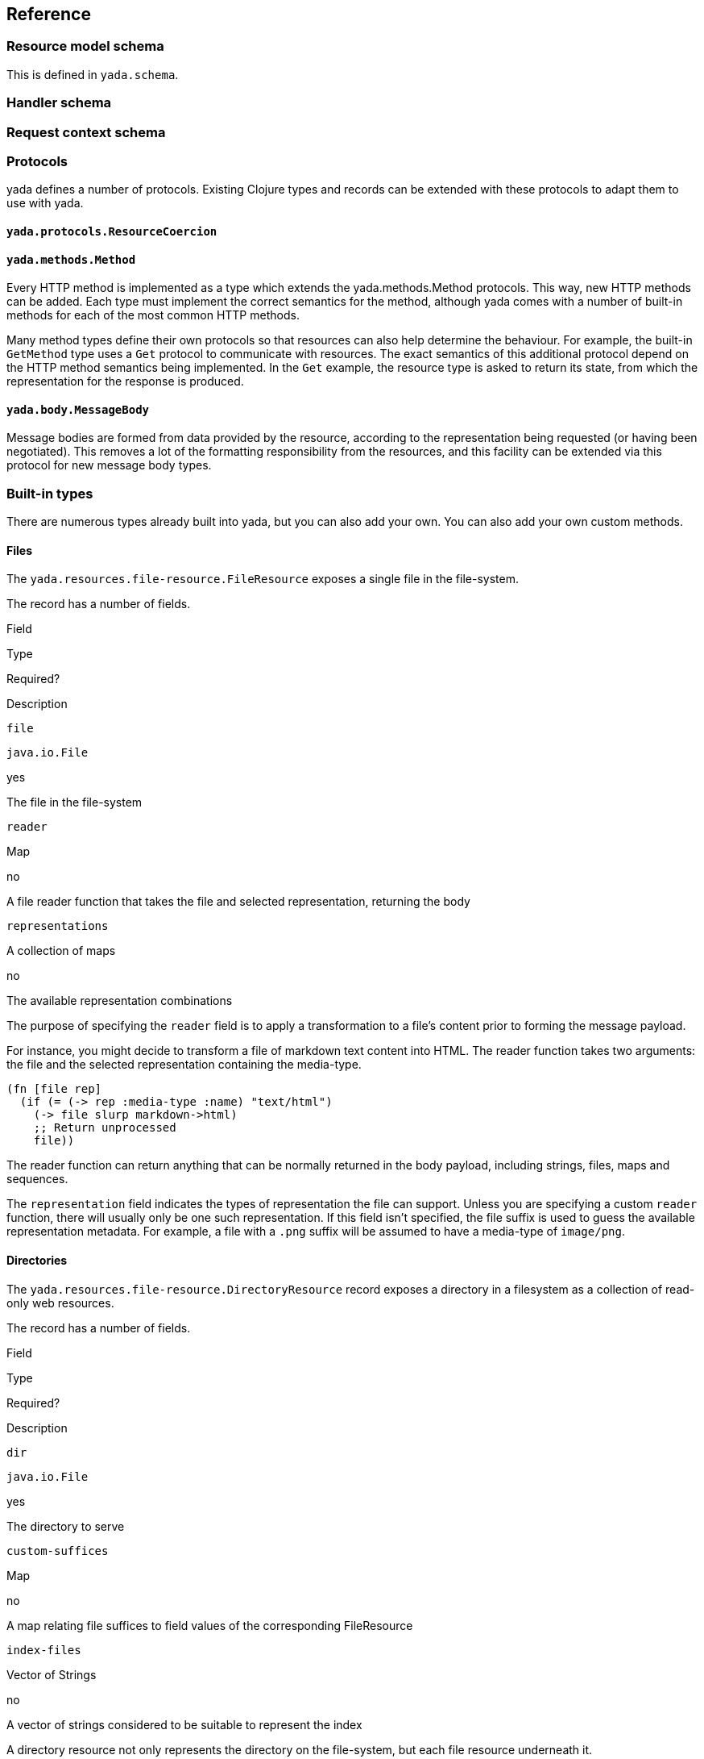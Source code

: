 [[reference]]
== Reference

[[resource-model-schema]]
=== Resource model schema

This is defined in `yada.schema`.

[[handler-schema]]
=== Handler schema

[coming soon]

[[request-context-schema]]
=== Request context schema

[coming soon]

[[protocols]]
=== Protocols

yada defines a number of protocols. Existing Clojure types and records
can be extended with these protocols to adapt them to use with yada.

[[yada.protocols.resourcecoercion]]
==== `yada.protocols.ResourceCoercion`

[coming soon]

[[yada.methods.method]]
==== `yada.methods.Method`

Every HTTP method is implemented as a type which extends the
yada.methods.Method protocols. This way, new HTTP methods can be added.
Each type must implement the correct semantics for the method, although
yada comes with a number of built-in methods for each of the most common
HTTP methods.

Many method types define their own protocols so that resources can also
help determine the behaviour. For example, the built-in `GetMethod` type
uses a `Get` protocol to communicate with resources. The exact semantics
of this additional protocol depend on the HTTP method semantics being
implemented. In the `Get` example, the resource type is asked to return
its state, from which the representation for the response is produced.

[[yada.body.messagebody]]
==== `yada.body.MessageBody`

Message bodies are formed from data provided by the resource, according
to the representation being requested (or having been negotiated). This
removes a lot of the formatting responsibility from the resources, and
this facility can be extended via this protocol for new message body
types.

[[built-in-types]]
=== Built-in types

There are numerous types already built into yada, but you can also add
your own. You can also add your own custom methods.

[[files]]
==== Files

The `yada.resources.file-resource.FileResource` exposes a single file in
the file-system.

The record has a number of fields.

Field

Type

Required?

Description

`file`

`java.io.File`

yes

The file in the file-system

`reader`

Map

no

A file reader function that takes the file and selected representation,
returning the body

`representations`

A collection of maps

no

The available representation combinations

The purpose of specifying the `reader` field is to apply a
transformation to a file's content prior to forming the message payload.

For instance, you might decide to transform a file of markdown text
content into HTML. The reader function takes two arguments: the file and
the selected representation containing the media-type.

[source,clojure]
----
(fn [file rep]
  (if (= (-> rep :media-type :name) "text/html")
    (-> file slurp markdown->html)
    ;; Return unprocessed
    file))
----

The reader function can return anything that can be normally returned in
the body payload, including strings, files, maps and sequences.

The `representation` field indicates the types of representation the
file can support. Unless you are specifying a custom `reader` function,
there will usually only be one such representation. If this field isn't
specified, the file suffix is used to guess the available representation
metadata. For example, a file with a `.png` suffix will be assumed to
have a media-type of `image/png`.

[[directories]]
==== Directories

The `yada.resources.file-resource.DirectoryResource` record exposes a
directory in a filesystem as a collection of read-only web resources.

The record has a number of fields.

Field

Type

Required?

Description

`dir`

`java.io.File`

yes

The directory to serve

`custom-suffices`

Map

no

A map relating file suffices to field values of the corresponding
FileResource

`index-files`

Vector of Strings

no

A vector of strings considered to be suitable to represent the index

A directory resource not only represents the directory on the
file-system, but each file resource underneath it.

The `custom-suffices` field allows you to specify fields for the
FileResource records serving files in the directory, on the basis of the
file suffix.

For example, files ending in `.md` may be served with a FileResource
with a reader that can convert the file content to another format, such
as `text/html`.

[source,clojure]
----
(yada.resources.file-resource/map->DirectoryResource
  {:dir (clojure.java.io "talks")
   :custom-suffices {"md" {:representations [{:media-type "text/html"}]
                           :reader markdown-reader}}})
----

[[glossary]]
=== Glossary
